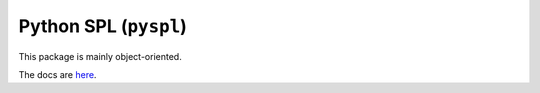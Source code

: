 Python SPL (``pyspl``)
======================
.. raw:: html

   <p>
      <strong>PySPL</strong> (short for <strong>Py</strong>thon <strong>S</strong>hakespeare <strong>P</strong>rogramming <strong>L</strong>anguage) 
      is a package for writing SPL code with Python objects. It offers a simple and intuitive API for creating SPL plays.
   </p>

This package is mainly object-oriented.

The docs are `here <https://pyspl.readthedocs.io>`_.
